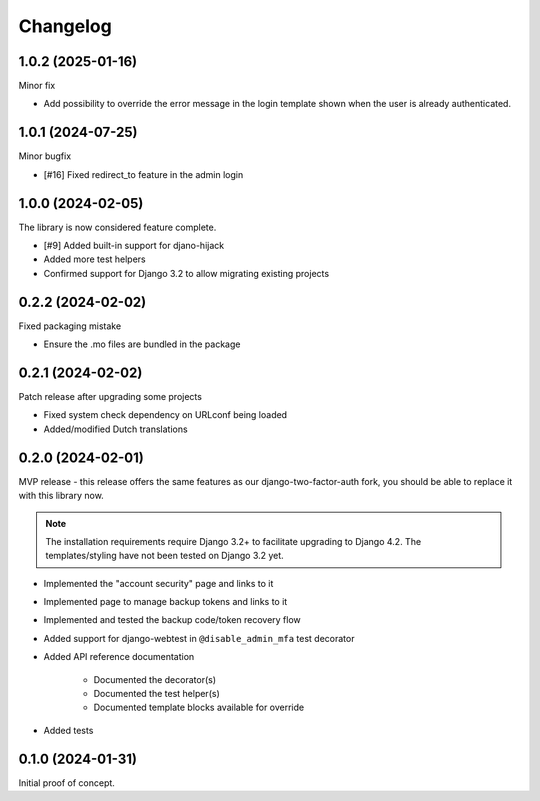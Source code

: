 =========
Changelog
=========

1.0.2 (2025-01-16)
==================

Minor fix

* Add possibility to override the error message in the login template shown when the user is already authenticated.

1.0.1 (2024-07-25)
==================

Minor bugfix

* [#16] Fixed redirect_to feature in the admin login

1.0.0 (2024-02-05)
==================

The library is now considered feature complete.

* [#9] Added built-in support for djano-hijack
* Added more test helpers
* Confirmed support for Django 3.2 to allow migrating existing projects

0.2.2 (2024-02-02)
==================

Fixed packaging mistake

* Ensure the .mo files are bundled in the package

0.2.1 (2024-02-02)
==================

Patch release after upgrading some projects

* Fixed system check dependency on URLconf being loaded
* Added/modified Dutch translations

0.2.0 (2024-02-01)
==================

MVP release - this release offers the same features as our django-two-factor-auth fork,
you should be able to replace it with this library now.

.. note:: The installation requirements require Django 3.2+ to facilitate upgrading to
   Django 4.2. The templates/styling have not been tested on Django 3.2 yet.

* Implemented the "account security" page and links to it
* Implemented page to manage backup tokens and links to it
* Implemented and tested the backup code/token recovery flow
* Added support for django-webtest in ``@disable_admin_mfa`` test decorator
* Added API reference documentation

    * Documented the decorator(s)
    * Documented the test helper(s)
    * Documented template blocks available for override

* Added tests

0.1.0 (2024-01-31)
==================

Initial proof of concept.
